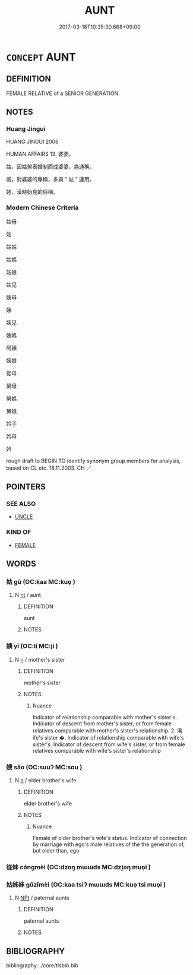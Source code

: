 # -*- mode: mandoku-tls-view -*-
#+TITLE: AUNT
#+DATE: 2017-03-18T10:35:30.668+09:00        
#+STARTUP: content
* =CONCEPT= AUNT
:PROPERTIES:
:CUSTOM_ID: uuid-5d641918-73be-4a19-a220-4de5aa2be6e3
:TR_ZH: 姑媽
:END:
** DEFINITION

FEMALE RELATIVE of a SENIOR GENERATION.

** NOTES

*** Huang Jingui
HUANG JINGUI 2006

HUMAN AFFAIRS 13. 婆婆。

姑，因姑舅表婚制而成婆婆，為通稱。

威，對婆婆的專稱，多與 “ 姑 ” 連用。

姥，漢時始見的俗稱。

*** Modern Chinese Criteria
姑母

姑

姑姑

姑媽

姑娘

姑兒

姨母

姨

姨兒

姨媽

阿姨

姨娘

從母

舅母

舅媽

舅娘

妗子

妗母

妗

rough draft to BEGIN TO identify synonym group members for analysis, based on CL etc. 18.11.2003. CH ／

** POINTERS
*** SEE ALSO
 - [[tls:concept:UNCLE][UNCLE]]

*** KIND OF
 - [[tls:concept:FEMALE][FEMALE]]

** WORDS
   :PROPERTIES:
   :VISIBILITY: children
   :END:
*** 姑 gū (OC:kaa MC:kuo̝ )
:PROPERTIES:
:CUSTOM_ID: uuid-5d50054e-08df-4dd4-af32-4de4ae70c5cb
:Char+: 姑(38,5/8) 
:GY_IDS+: uuid-787557d2-ab7b-400c-87c1-3cd5032c4e0b
:PY+: gū     
:OC+: kaa     
:MC+: kuo̝     
:END: 
**** N [[tls:syn-func::#uuid-3473071e-1407-4804-a185-2db288ee8726][nt]] / aunt
:PROPERTIES:
:CUSTOM_ID: uuid-834dcf13-4066-4470-a107-54e4d6eeeda4
:WARRING-STATES-CURRENCY: 4
:END:
****** DEFINITION

aunt

****** NOTES

*** 姨 yí (OC:li MC:ji )
:PROPERTIES:
:CUSTOM_ID: uuid-9aef5697-41a0-4bd4-b824-cd70ff21d3e8
:Char+: 姨(38,6/9) 
:GY_IDS+: uuid-c1b94839-d520-475c-b38b-0899b640bb0c
:PY+: yí     
:OC+: li     
:MC+: ji     
:END: 
**** N [[tls:syn-func::#uuid-8717712d-14a4-4ae2-be7a-6e18e61d929b][n]] / mother's sister
:PROPERTIES:
:CUSTOM_ID: uuid-8a71aca5-c785-4f28-90f3-f6cfe356c218
:END:
****** DEFINITION

mother's sister

****** NOTES

******* Nuance
Indicator of relationship comparable with mother's sister's. Indicator of descent from mother's sister, or from female relatives comparable with mother's sister's relationship. 2. 浠 ife's sister �. Indicator of relationship comparable with wife's sister's. Indicator of descent from wife's sister, or from female relatives comparable with wife's sister's relationship

*** 嫂 sǎo (OC:suuʔ MC:sɑu )
:PROPERTIES:
:CUSTOM_ID: uuid-413ad54c-43b7-4f34-b9fb-8e5fe8a1d7b9
:Char+: 嫂(38,10/13) 
:GY_IDS+: uuid-8f386bd7-bc62-47f3-9143-2bb725a1f7e2
:PY+: sǎo     
:OC+: suuʔ     
:MC+: sɑu     
:END: 
**** N [[tls:syn-func::#uuid-8717712d-14a4-4ae2-be7a-6e18e61d929b][n]] / elder brother's wife
:PROPERTIES:
:CUSTOM_ID: uuid-179cf028-bb0d-4294-a393-60430e8eb996
:END:
****** DEFINITION

elder brother's wife

****** NOTES

******* Nuance
Female of older brother's wife's status. Indicator of connection by marriage with ego's male relatives of the the generation of, but older than, ego

*** 從妹 cóngmèi (OC:dzoŋ mɯɯds MC:dzi̯oŋ muo̝i )
:PROPERTIES:
:CUSTOM_ID: uuid-b1a4b58f-5fd1-4307-862a-ec3fb075abd9
:Char+: 從(60,8/11) 妹(38,5/8) 
:GY_IDS+: uuid-3f58b1f2-248d-4aa0-a6a4-2275fe23618b uuid-90407c0b-d2e4-4e88-8f06-789af3b53147
:PY+: cóng mèi    
:OC+: dzoŋ mɯɯds    
:MC+: dzi̯oŋ muo̝i    
:END: 
*** 姑姊妹 gūzǐmèi (OC:kaa tsiʔ mɯɯds MC:kuo̝ tsi muo̝i )
:PROPERTIES:
:CUSTOM_ID: uuid-32cec640-d33a-442d-9c7e-ef030bb98262
:Char+: 姑(38,5/8) 姊(38,5/8) 妹(38,5/8) 
:GY_IDS+: uuid-787557d2-ab7b-400c-87c1-3cd5032c4e0b uuid-639be89e-6a76-4318-ad95-3ccd5c27fe42 uuid-90407c0b-d2e4-4e88-8f06-789af3b53147
:PY+: gū zǐ mèi   
:OC+: kaa tsiʔ mɯɯds   
:MC+: kuo̝ tsi muo̝i   
:END: 
**** N [[tls:syn-func::#uuid-f4efb4ab-cc71-439b-b879-4fb9cc253a6f][NPt]] / paternal aunts
:PROPERTIES:
:CUSTOM_ID: uuid-c0154e01-4a8f-4627-9ea8-8f25bcdb82e9
:WARRING-STATES-CURRENCY: 3
:END:
****** DEFINITION

paternal aunts

****** NOTES

** BIBLIOGRAPHY
bibliography:../core/tlsbib.bib
